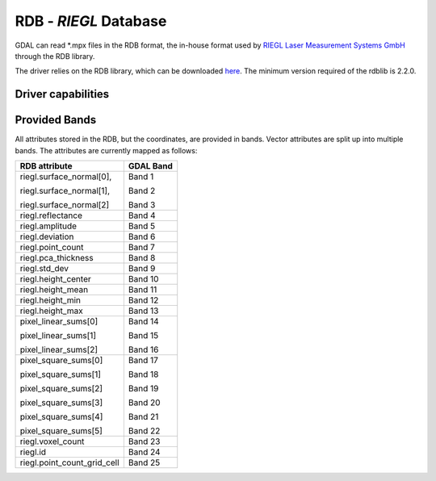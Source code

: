 .. _raster.rdb:

================================================================================
RDB - *RIEGL* Database
================================================================================

.. shortname:: RDB

.. versionadded:: 3.1

.. build_dependencies:: rdblib >= 2.2.0.

GDAL can read \*.mpx files in the RDB format, the in-house format used by `RIEGL Laser Measurement Systems GmbH <http://www.riegl.com>`__ through the RDB library.

The driver relies on the RDB library, which can be downloaded `here <http://riegl.com/members-area/>`__. The minimum version required of the rdblib is 2.2.0.

Driver capabilities
-------------------

.. supports_georeferencing::

Provided Bands
-------------------

All attributes stored in the RDB, but the coordinates, are provided in bands. Vector attributes are split up into multiple bands. 
The attributes are currently mapped as follows:

+----------------------------+-------------------------+
| RDB attribute              | GDAL Band               |
+============================+=========================+
| riegl.surface_normal[0],   | Band 1                  |
|                            |                         |
| riegl.surface_normal[1],   | Band 2                  |
|                            |                         |
| riegl.surface_normal[2]    | Band 3                  |
+----------------------------+-------------------------+ 
| riegl.reflectance          | Band 4                  |
+----------------------------+-------------------------+
| riegl.amplitude            | Band 5                  |
+----------------------------+-------------------------+
| riegl.deviation            | Band 6                  |
+----------------------------+-------------------------+
| riegl.point_count          | Band 7                  |
+----------------------------+-------------------------+
| riegl.pca_thickness        | Band 8                  |
+----------------------------+-------------------------+
| riegl.std_dev              | Band 9                  |
+----------------------------+-------------------------+
| riegl.height_center        | Band 10                 |
+----------------------------+-------------------------+
| riegl.height_mean          | Band 11                 |
+----------------------------+-------------------------+
| riegl.height_min           | Band 12                 |
+----------------------------+-------------------------+
| riegl.height_max           | Band 13                 |
+----------------------------+-------------------------+
| pixel_linear_sums[0]       | Band 14                 |
|                            |                         |
| pixel_linear_sums[1]       | Band 15                 |
|                            |                         |
| pixel_linear_sums[2]       | Band 16                 |
+----------------------------+-------------------------+
| pixel_square_sums[0]       | Band 17                 |
|                            |                         |
| pixel_square_sums[1]       | Band 18                 |
|                            |                         |
| pixel_square_sums[2]       | Band 19                 |
|                            |                         |
| pixel_square_sums[3]       | Band 20                 |
|                            |                         |
| pixel_square_sums[4]       | Band 21                 |
|                            |                         |
| pixel_square_sums[5]       | Band 22                 |
+----------------------------+-------------------------+
| riegl.voxel_count          | Band 23                 |
+----------------------------+-------------------------+
| riegl.id                   | Band 24                 |
+----------------------------+-------------------------+
| riegl.point_count_grid_cell| Band 25                 |
+----------------------------+-------------------------+

